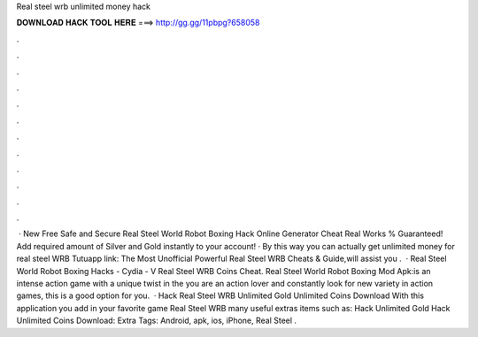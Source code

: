 Real steel wrb unlimited money hack

𝐃𝐎𝐖𝐍𝐋𝐎𝐀𝐃 𝐇𝐀𝐂𝐊 𝐓𝐎𝐎𝐋 𝐇𝐄𝐑𝐄 ===> http://gg.gg/11pbpg?658058

.

.

.

.

.

.

.

.

.

.

.

.

 · New Free Safe and Secure Real Steel World Robot Boxing Hack Online Generator Cheat Real Works % Guaranteed! Add required amount of Silver and Gold instantly to your account! · By this way you can actually get unlimited money for real steel WRB Tutuapp link:  The Most Unofficial Powerful Real Steel WRB Cheats & Guide,will assist you .  · Real Steel World Robot Boxing Hacks - Cydia - V Real Steel WRB Coins Cheat. Real Steel World Robot Boxing Mod Apk:is an intense action game with a unique twist in the  you are an action lover and constantly look for new variety in action games, this is a good option for you.  · Hack Real Steel WRB Unlimited Gold Unlimited Coins Download With this application you add in your favorite game Real Steel WRB many useful extras items such as: Hack Unlimited Gold Hack Unlimited Coins Download:  Extra Tags: Android, apk, ios, iPhone, Real Steel .